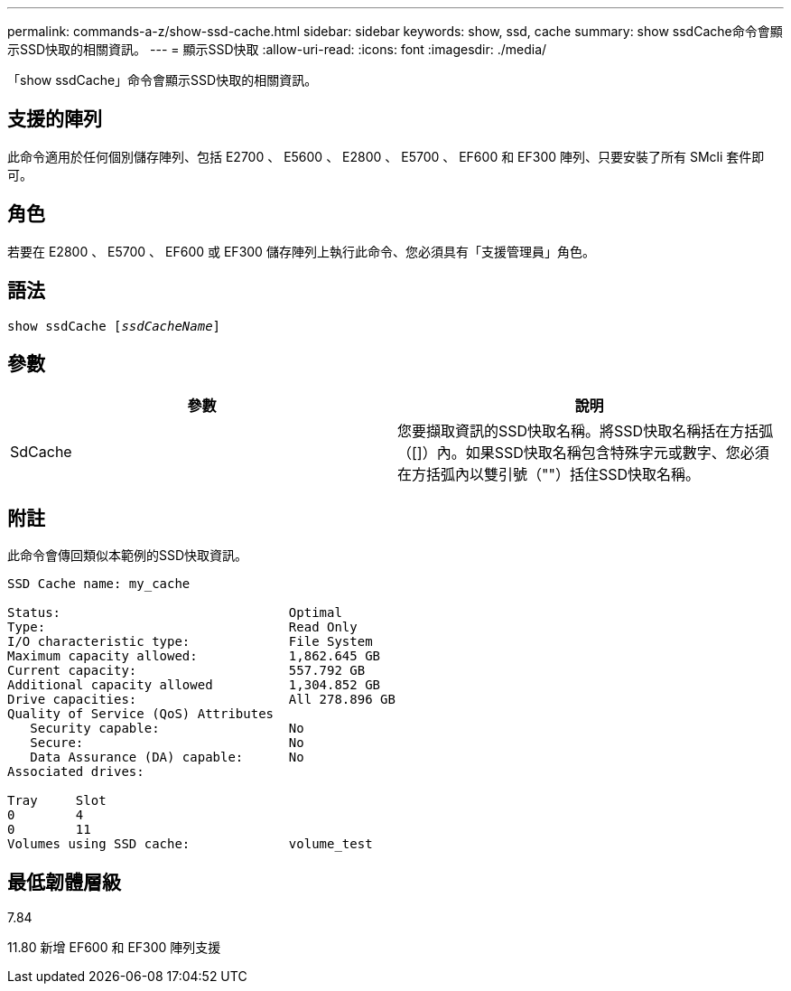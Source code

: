 ---
permalink: commands-a-z/show-ssd-cache.html 
sidebar: sidebar 
keywords: show, ssd, cache 
summary: show ssdCache命令會顯示SSD快取的相關資訊。 
---
= 顯示SSD快取
:allow-uri-read: 
:icons: font
:imagesdir: ./media/


[role="lead"]
「show ssdCache」命令會顯示SSD快取的相關資訊。



== 支援的陣列

此命令適用於任何個別儲存陣列、包括 E2700 、 E5600 、 E2800 、 E5700 、 EF600 和 EF300 陣列、只要安裝了所有 SMcli 套件即可。



== 角色

若要在 E2800 、 E5700 、 EF600 或 EF300 儲存陣列上執行此命令、您必須具有「支援管理員」角色。



== 語法

[listing, subs="+macros"]
----
show ssdCache pass:quotes[[_ssdCacheName_]]
----


== 參數

[cols="2*"]
|===
| 參數 | 說明 


 a| 
SdCache
 a| 
您要擷取資訊的SSD快取名稱。將SSD快取名稱括在方括弧（[]）內。如果SSD快取名稱包含特殊字元或數字、您必須在方括弧內以雙引號（""）括住SSD快取名稱。

|===


== 附註

此命令會傳回類似本範例的SSD快取資訊。

[listing]
----
SSD Cache name: my_cache

Status:                              Optimal
Type:                                Read Only
I/O characteristic type:             File System
Maximum capacity allowed:            1,862.645 GB
Current capacity:                    557.792 GB
Additional capacity allowed          1,304.852 GB
Drive capacities:                    All 278.896 GB
Quality of Service (QoS) Attributes
   Security capable:                 No
   Secure:                           No
   Data Assurance (DA) capable:      No
Associated drives:

Tray     Slot
0        4
0        11
Volumes using SSD cache:             volume_test
----


== 最低韌體層級

7.84

11.80 新增 EF600 和 EF300 陣列支援
